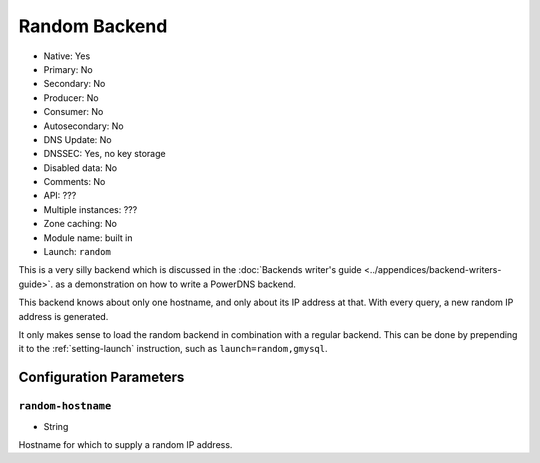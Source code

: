 Random Backend
==============

.. deprecated:: 4.6.0
  This backend has been removed in 4.6.0

* Native: Yes
* Primary: No
* Secondary: No
* Producer: No
* Consumer: No
* Autosecondary: No
* DNS Update: No
* DNSSEC: Yes, no key storage
* Disabled data: No
* Comments: No
* API: ???
* Multiple instances: ???
* Zone caching: No
* Module name: built in
* Launch: ``random``

This is a very silly backend which is discussed in the :doc:`Backends
writer's guide <../appendices/backend-writers-guide>`.
as a demonstration on how to write a PowerDNS backend.

This backend knows about only one hostname, and only about its IP
address at that. With every query, a new random IP address is generated.

It only makes sense to load the random backend in combination with a
regular backend. This can be done by prepending it to the
:ref:`setting-launch` instruction, such as
``launch=random,gmysql``.

Configuration Parameters
------------------------

.. _setting-random-hostname:

``random-hostname``
~~~~~~~~~~~~~~~~~~~

-  String

Hostname for which to supply a random IP address.
